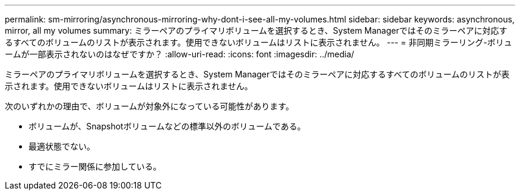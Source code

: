 ---
permalink: sm-mirroring/asynchronous-mirroring-why-dont-i-see-all-my-volumes.html 
sidebar: sidebar 
keywords: asynchronous, mirror, all my volumes 
summary: ミラーペアのプライマリボリュームを選択するとき、System Managerではそのミラーペアに対応するすべてのボリュームのリストが表示されます。使用できないボリュームはリストに表示されません。 
---
= 非同期ミラーリング-ボリュームが一部表示されないのはなぜですか？
:allow-uri-read: 
:icons: font
:imagesdir: ../media/


[role="lead"]
ミラーペアのプライマリボリュームを選択するとき、System Managerではそのミラーペアに対応するすべてのボリュームのリストが表示されます。使用できないボリュームはリストに表示されません。

次のいずれかの理由で、ボリュームが対象外になっている可能性があります。

* ボリュームが、Snapshotボリュームなどの標準以外のボリュームである。
* 最適状態でない。
* すでにミラー関係に参加している。

